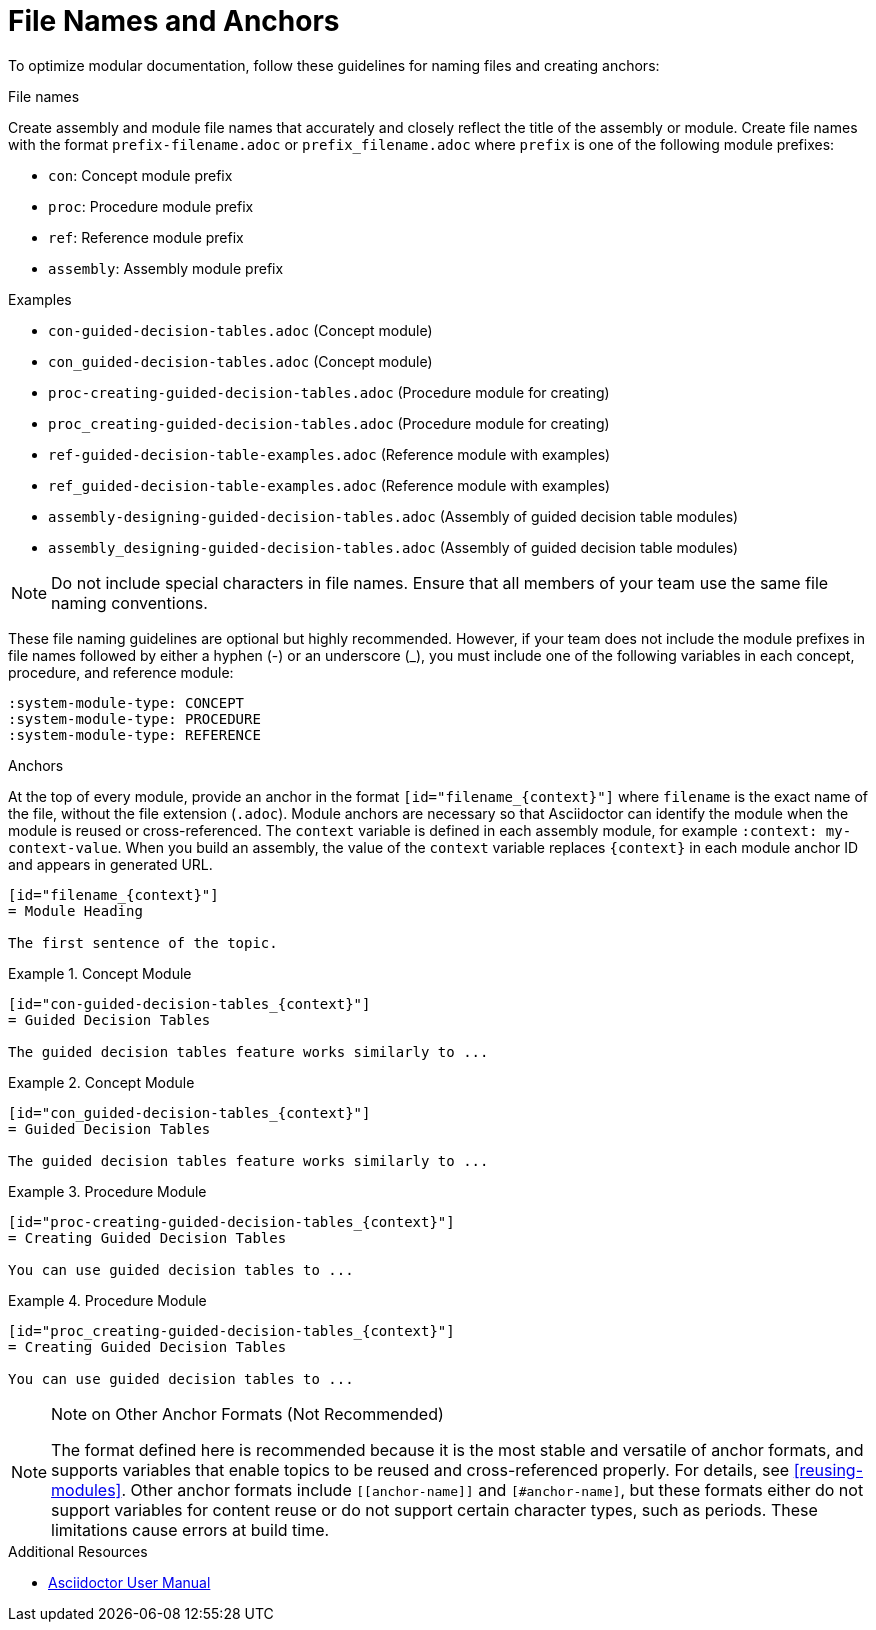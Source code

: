 [id="module_anchor-and-file-names-concept"]
= File Names and Anchors

To optimize modular documentation, follow these guidelines for naming files and creating anchors:

.File names
Create assembly and module file names that accurately and closely reflect the title of the assembly or module. Create file names with the format `prefix-filename.adoc` or `prefix_filename.adoc` where `prefix` is one of the following module prefixes:

* `con`: Concept module prefix
* `proc`: Procedure module prefix
* `ref`: Reference module prefix
* `assembly`: Assembly module prefix

.Examples
* `con-guided-decision-tables.adoc`  (Concept module)
* `con_guided-decision-tables.adoc`  (Concept module)
* `proc-creating-guided-decision-tables.adoc`  (Procedure module for creating)
* `proc_creating-guided-decision-tables.adoc`  (Procedure module for creating)
* `ref-guided-decision-table-examples.adoc`  (Reference module with examples)
* `ref_guided-decision-table-examples.adoc`  (Reference module with examples)
* `assembly-designing-guided-decision-tables.adoc`  (Assembly of guided decision table modules)
* `assembly_designing-guided-decision-tables.adoc`  (Assembly of guided decision table modules)


[NOTE]
====
Do not include special characters in file names. Ensure that all members of your team use the same file naming conventions.
====

These file naming guidelines are optional but highly recommended. However, if your team does not include the module prefixes in file names followed by either a hyphen (-) or an underscore (_), you must include one of the following variables in each concept, procedure, and reference module:

[source]
----
:system-module-type: CONCEPT
:system-module-type: PROCEDURE
:system-module-type: REFERENCE
----



.Anchors
At the top of every module, provide an anchor in the format `+++[id="filename_{context}"]+++` where `filename` is the exact name of the file, without the file extension (`.adoc`). Module anchors are necessary so that Asciidoctor can identify the module when the module is reused or cross-referenced. The  `context` variable is defined in each assembly module, for example `:context: my-context-value`. When you build an assembly, the value of the `context` variable replaces `{context}` in each module anchor ID and appears in generated URL.

[source]
----
[id="filename_{context}"]
= Module Heading

The first sentence of the topic.
----

.Example 1. Concept Module
[source]
----
[id="con-guided-decision-tables_{context}"]
= Guided Decision Tables

The guided decision tables feature works similarly to ...
----

.Example 2. Concept Module
[source]
----
[id="con_guided-decision-tables_{context}"]
= Guided Decision Tables

The guided decision tables feature works similarly to ...
----


.Example 3. Procedure Module
[source]
----
[id="proc-creating-guided-decision-tables_{context}"]
= Creating Guided Decision Tables

You can use guided decision tables to ...
----

.Example 4. Procedure Module
[source]
----
[id="proc_creating-guided-decision-tables_{context}"]
= Creating Guided Decision Tables

You can use guided decision tables to ...
----

[NOTE]
.Note on Other Anchor Formats (Not Recommended)
====
The format defined here is recommended because it is the most stable and versatile of anchor formats, and supports variables that enable topics to be reused and cross-referenced properly. For details, see xref:reusing-modules[]. Other anchor formats include `+++[[anchor-name]]+++` and `+++[#anchor-name]+++`, but these formats either do not support variables for content reuse or do not support certain character types, such as periods. These limitations cause errors at build time.
====



.Additional Resources

* link:https://asciidoctor.org/docs/user-manual/[Asciidoctor User Manual]
